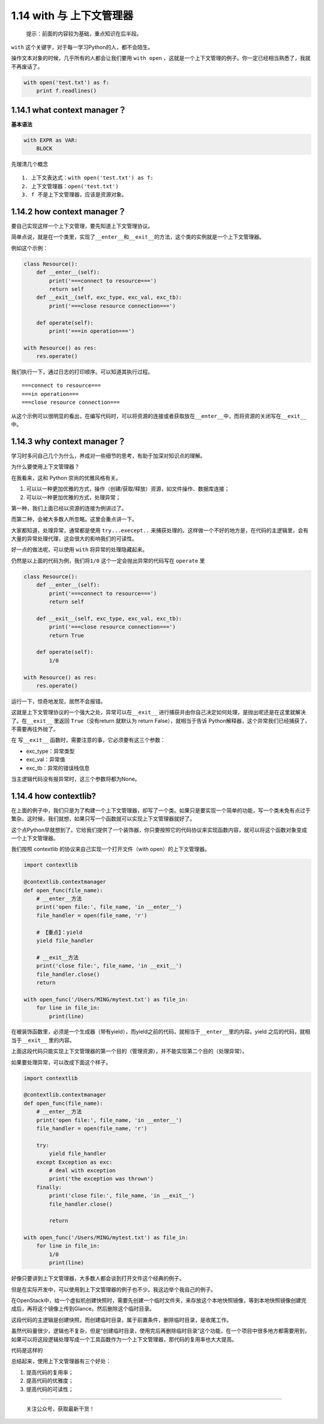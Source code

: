 1.14 with 与 上下文管理器
=========================

   提示：前面的内容较为基础，重点知识在后半段。

``with`` 这个关键字，对于每一学习Python的人，都不会陌生。

操作文本对象的时候，几乎所有的人都会让我们要用 ``with open``
，这就是一个上下文管理的例子。你一定已经相当熟悉了，我就不再废话了。

.. code:: python

   with open('test.txt') as f:
       print f.readlines()

1.14.1 what context manager？
-----------------------------

**基本语法**

.. code:: python

   with EXPR as VAR:
       BLOCK

先理清几个概念

::

   1. 上下文表达式：with open('test.txt') as f:
   2. 上下文管理器：open('test.txt')
   3. f 不是上下文管理器，应该是资源对象。

1.14.2 how context manager？
----------------------------

要自己实现这样一个上下文管理，要先知道上下文管理协议。

简单点说，就是在一个类里，实现了\ ``__enter__``\ 和\ ``__exit__``\ 的方法，这个类的实例就是一个上下文管理器。

例如这个示例：

.. code:: python

   class Resource():
       def __enter__(self):
           print('===connect to resource===')
           return self
       def __exit__(self, exc_type, exc_val, exc_tb):
           print('===close resource connection===')
           
       def operate(self):
           print('===in operation===')
           
   with Resource() as res:
       res.operate()

我们执行一下，通过日志的打印顺序。可以知道其执行过程。

::

   ===connect to resource===
   ===in operation===
   ===close resource connection===

从这个示例可以很明显的看出，在编写代码时，可以将资源的连接或者获取放在\ ``__enter__``\ 中，而将资源的关闭写在\ ``__exit__``
中。

1.14.3 why context manager？
----------------------------

学习时多问自己几个为什么，养成对一些细节的思考，有助于加深对知识点的理解。

为什么要使用上下文管理器？

在我看来，这和 Python 崇尚的优雅风格有关。

1. 可以以一种更加优雅的方式，操作（创建/获取/释放）资源，如文件操作、数据库连接；
2. 可以以一种更加优雅的方式，处理异常；

第一种，我们上面已经以资源的连接为例讲过了。

而第二种，会被大多数人所忽略。这里会重点讲一下。

大家都知道，处理异常，通常都是使用 ``try...execept..``
来捕获处理的。这样做一个不好的地方是，在代码的主逻辑里，会有大量的异常处理代理，这会很大的影响我们的可读性。

好一点的做法呢，可以使用 ``with`` 将异常的处理隐藏起来。

仍然是以上面的代码为例，我们将\ ``1/0``
这个\ ``一定会抛出异常的代码``\ 写在 ``operate`` 里

.. code:: python

   class Resource():
       def __enter__(self):
           print('===connect to resource===')
           return self

       def __exit__(self, exc_type, exc_val, exc_tb):
           print('===close resource connection===')
           return True

       def operate(self):
           1/0

   with Resource() as res:
       res.operate()

运行一下，惊奇地发现，居然不会报错。

这就是上下文管理协议的一个强大之处，异常可以在\ ``__exit__``
进行捕获并由你自己决定如何处理，是抛出呢还是在这里就解决了。在\ ``__exit__``
里返回 ``True``\ （没有return 就默认为 return False），就相当于告诉
Python解释器，这个异常我们已经捕获了，不需要再往外抛了。

在 写\ ``__exit__`` 函数时，需要注意的事，它必须要有这三个参数：

-  exc_type：异常类型
-  exc_val：异常值
-  exc_tb：异常的错误栈信息

当主逻辑代码没有报异常时，这三个参数将都为None。

1.14.4 how contextlib?
----------------------

在上面的例子中，我们只是为了构建一个上下文管理器，却写了一个类。如果只是要实现一个简单的功能，写一个类未免有点过于繁杂。这时候，我们就想，如果只写一个函数就可以实现上下文管理器就好了。

这个点Python早就想到了。它给我们提供了一个装饰器，你只要按照它的代码协议来实现函数内容，就可以将这个函数对象变成一个上下文管理器。

我们按照 contextlib 的协议来自己实现一个打开文件（with
open）的上下文管理器。

.. code:: python

   import contextlib

   @contextlib.contextmanager
   def open_func(file_name):
       # __enter__方法
       print('open file:', file_name, 'in __enter__')
       file_handler = open(file_name, 'r')
       
       # 【重点】：yield
       yield file_handler

       # __exit__方法
       print('close file:', file_name, 'in __exit__')
       file_handler.close()
       return

   with open_func('/Users/MING/mytest.txt') as file_in:
       for line in file_in:
           print(line)

在被装饰函数里，必须是一个生成器（带有yield），而yield之前的代码，就相当于\ ``__enter__``\ 里的内容。yield
之后的代码，就相当于\ ``__exit__`` 里的内容。

上面这段代码只能实现上下文管理器的第一个目的（管理资源），并不能实现第二个目的（处理异常）。

如果要处理异常，可以改成下面这个样子。

.. code:: python

   import contextlib

   @contextlib.contextmanager
   def open_func(file_name):
       # __enter__方法
       print('open file:', file_name, 'in __enter__')
       file_handler = open(file_name, 'r')

       try:
           yield file_handler
       except Exception as exc:
           # deal with exception
           print('the exception was thrown')
       finally:
           print('close file:', file_name, 'in __exit__')
           file_handler.close()

           return

   with open_func('/Users/MING/mytest.txt') as file_in:
       for line in file_in:
           1/0
           print(line)

好像只要讲到上下文管理器，大多数人都会谈到打开文件这个经典的例子。

但是在实际开发中，可以使用到上下文管理器的例子也不少。我这边举个我自己的例子。

在OpenStack中，给一个虚拟机创建快照时，需要先创建一个临时文件夹，来存放这个本地快照镜像，等到本地快照镜像创建完成后，再将这个镜像上传到Glance。然后删除这个临时目录。

这段代码的主逻辑是\ ``创建快照``\ ，而\ ``创建临时目录``\ ，属于前置条件，\ ``删除临时目录``\ ，是收尾工作。

虽然代码量很少，逻辑也不复杂，但是“``创建临时目录，使用完后再删除临时目录``”这个功能，在一个项目中很多地方都需要用到，如果可以将这段逻辑处理写成一个工具函数作为一个上下文管理器，那代码的复用率也大大提高。

代码是这样的

|image0|

总结起来，使用上下文管理器有三个好处：

1. 提高代码的复用率；
2. 提高代码的优雅度；
3. 提高代码的可读性；

--------------

.. figure:: http://image.python-online.cn/image-20200320125724880.png
   :alt: 关注公众号，获取最新干货！

   关注公众号，获取最新干货！

.. |image0| image:: http://image.python-online.cn/20190310172800.png

